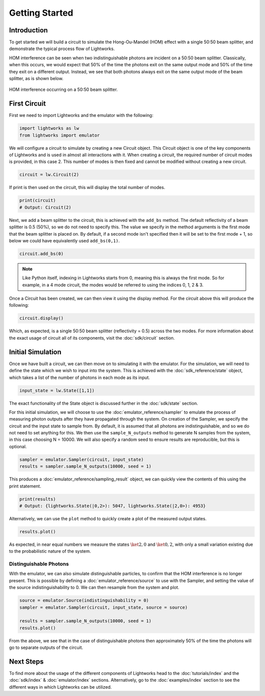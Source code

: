 Getting Started
===============

Introduction
------------
To get started we will build a circuit to simulate the Hong-Ou-Mandel (HOM) effect with a single 50:50 beam splitter, and demonstrate the typical process flow of Lightworks.

HOM interference can be seen when two indistinguishable photons are incident on a 50:50 beam splitter. Classically, when this occurs, we would expect that 50% of the time the photons exit on the same output mode and 50% of the time they exit on a different output. Instead, we see that both photons always exit on the same output mode of the beam splitter, as is shown below.

.. figure:: assets/getting_started_hom_demo.svg
    :scale: 350%
    :align: center
    
    HOM interference occurring on a 50:50 beam splitter.

First Circuit
-------------

First we need to import Lightworks and the emulator with the following:

.. code-block:: Python

    import lightworks as lw
    from lightworks import emulator

We will configure a circuit to simulate by creating a new Circuit object. This Circuit object is one of the key components of Lightworks and is used in almost all interactions with it. When creating a circuit, the required number of circuit modes is provided, in this case 2. This number of modes is then fixed and cannot be modified without creating a new circuit.

.. code-block:: Python

    circuit = lw.Circuit(2)

If print is then used on the circuit, this will display the total number of modes.

.. code-block:: Python

    print(circuit)
    # Output: Circuit(2)

Next, we add a beam splitter to the circuit, this is achieved with the ``add_bs`` method. The default reflectivity of a beam splitter is 0.5 (50%), so we do not need to specify this. The value we specify in the method arguments is the first mode that the beam splitter is placed on. By default, if a second mode isn't specified then it will be set to the first mode + 1, so below we could have equivalently used ``add_bs(0,1)``.

.. code-block:: Python

    circuit.add_bs(0)

.. note::
    Like Python itself, indexing in Lightworks starts from 0, meaning this is always the first mode. So for example, in a 4 mode circuit, the modes would be referred to using the indices 0, 1, 2 & 3.

Once a Circuit has been created, we can then view it using the display method. For the circuit above this will produce the following:

.. code-block:: Python

    circuit.display()

.. image:: assets/getting_started_hom_circuit.svg
    :scale: 200%
    :align: center

Which, as expected, is a single 50:50 beam splitter (reflectivity = 0.5) across the two modes. For more information about the exact usage of circuit all of its components, visit the :doc:`sdk/circuit` section.

Initial Simulation
------------------

Once we have built a circuit, we can then move on to simulating it with the emulator. For the simulation, we will need to define the state which we wish to input into the system. This is achieved with the :doc:`sdk_reference/state` object, which takes a list of the number of photons in each mode as its input.

.. code-block:: Python

    input_state = lw.State([1,1])

The exact functionality of the State object is discussed further in the :doc:`sdk/state` section.

For this initial simulation, we will choose to use the :doc:`emulator_reference/sampler` to emulate the process of measuring photon outputs after they have propagated through the system. On creation of the Sampler, we specify the circuit and the input state to sample from. By default, it is assumed that all photons are indistinguishable, and so we do not need to set anything for this. We then use the ``sample_N_outputs`` method to generate N samples from the system, in this case choosing N = 10000. We will also specify a random seed to ensure results are reproducible, but this is optional.

.. code-block:: Python

    sampler = emulator.Sampler(circuit, input_state)
    results = sampler.sample_N_outputs(10000, seed = 1)

This produces a :doc:`emulator_reference/sampling_result` object, we can quickly view the contents of this using the print statement.

.. code-block:: Python

    print(results)
    # Output: {lightworks.State(|0,2>): 5047, lightworks.State(|2,0>): 4953}

Alternatively, we can use the ``plot`` method to quickly create a plot of the measured output states.

.. code-block:: Python

    results.plot()

.. image:: assets/getting_started_demo_plot.png
    :scale: 100%
    :align: center

As expected, in near equal numbers we measure the states :math:`\ket{2,0}` and :math:`\ket{0,2}`, with only a small variation existing due to the probabilistic nature of the system.

Distinguishable Photons
^^^^^^^^^^^^^^^^^^^^^^^

With the emulator, we can also simulate distinguishable particles, to confirm that the HOM interference is no longer present. This is possible by defining a :doc:`emulator_reference/source` to use with the Sampler, and setting the value of the source indistinguishability to 0. We can then resample from the system and plot.

.. code-block:: Python

    source = emulator.Source(indistinguishability = 0)
    sampler = emulator.Sampler(circuit, input_state, source = source)

    results = sampler.sample_N_outputs(10000, seed = 1)
    results.plot()

.. image:: assets/getting_started_demo_plot2.png
    :scale: 100%
    :align: center

From the above, we see that in the case of distinguishable photons then approximately 50% of the time the photons will go to separate outputs of the circuit. 

Next Steps
----------

To find more about the usage of the different components of Lightworks head to the :doc:`tutorials/index` and the :doc:`sdk/index` & :doc:`emulator/index` sections. Alternatively, go to the :doc:`examples/index` section to see the different ways in which Lightworks can be utilized.